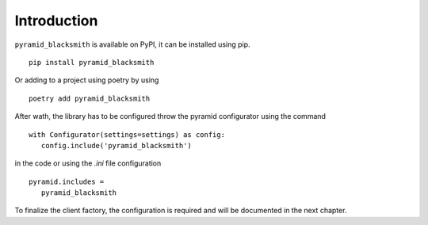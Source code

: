 Introduction
============

``pyramid_blacksmith`` is available on PyPI, it can be installed
using pip.

::

   pip install pyramid_blacksmith


Or adding to a project using poetry by using

::

   poetry add pyramid_blacksmith


After wath, the library has to be configured throw the pyramid 
configurator using the command

::

   with Configurator(settings=settings) as config:
      config.include('pyramid_blacksmith')


in the code or using the `.ini` file configuration


::

   pyramid.includes =
      pyramid_blacksmith



To finalize the client factory, the configuration is required and will be
documented in the next chapter.